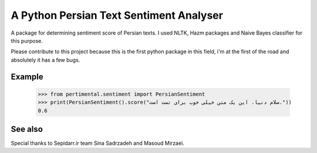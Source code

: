 A Python Persian Text Sentiment Analyser
=======================

A package for determining sentiment score of Persian texts. I used NLTK, Hazm packages and Naive Bayes classifier for this purpose.

Please contribute to this project because this is the first python package in this field, i'm at the first of the road and absolutely it has a few bugs.


Example
--------

    >>> from pertimental.sentiment import PersianSentiment
    >>> print(PersianSentiment().score("سلام دنیا. این یک متن خیلی خوب برای تست است."))
    0.6


See also
--------
Special thanks to Sepidarr.ir team Sina Sadrzadeh and Masoud Mirzaei.